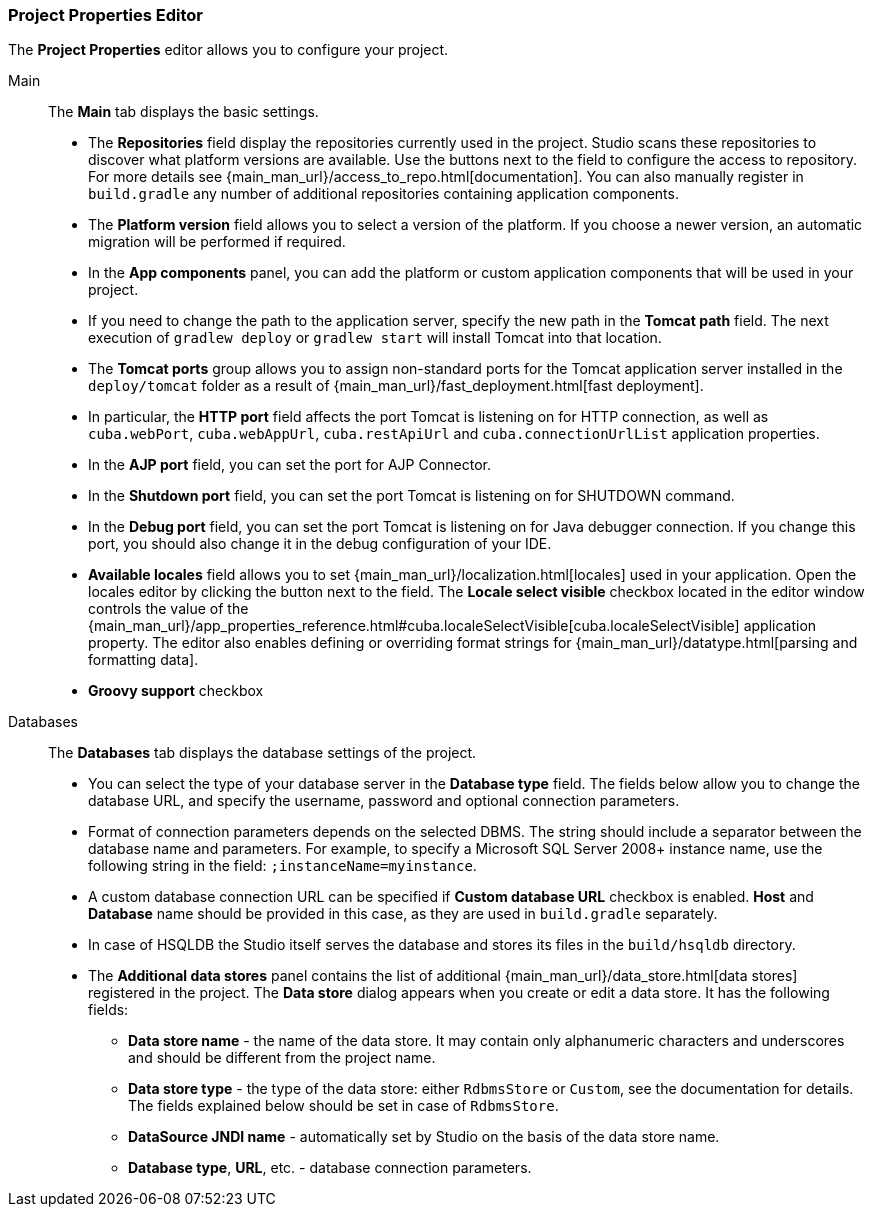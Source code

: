 :sourcesdir: ../../../../source

[[studio_project_properties]]
=== Project Properties Editor

The *Project Properties* editor allows you to configure your project.

Main::
+
--
The *Main* tab displays the basic settings.

* The *Repositories* field display the repositories currently used in the project. Studio scans these repositories to discover what platform versions are available. Use the buttons next to the field to configure the access to repository. For more details see {main_man_url}/access_to_repo.html[documentation]. You can also manually register in `build.gradle` any number of additional repositories containing application components.

* The *Platform version* field allows you to select a version of the platform. If you choose a newer version, an automatic migration will be performed if required.

* In the *App components* panel, you can add the platform or custom application components that will be used in your project.

* If you need to change the path to the application server, specify the new path in the *Tomcat path* field. The next execution of `gradlew deploy` or `gradlew start` will install Tomcat into that location.

* The *Tomcat ports* group allows you to assign non-standard ports for the Tomcat application server installed in the `deploy/tomcat` folder as a result of {main_man_url}/fast_deployment.html[fast deployment].

* In particular, the *HTTP port* field affects the port Tomcat is listening on for HTTP connection, as well as `cuba.webPort`, `cuba.webAppUrl`, `cuba.restApiUrl` and `cuba.connectionUrlList` application properties.

* In the *AJP port* field, you can set the port for AJP Connector.

* In the *Shutdown port* field, you can set the port Tomcat is listening on for SHUTDOWN command.

* In the *Debug port* field, you can set the port Tomcat is listening on for Java debugger connection. If you change this port, you should also change it in the debug configuration of your IDE.

* *Available locales* field allows you to set {main_man_url}/localization.html[locales] used in your application. Open the locales editor by clicking the button next to the field. The *Locale select visible* checkbox located in the editor window controls the value of the {main_man_url}/app_properties_reference.html#cuba.localeSelectVisible[cuba.localeSelectVisible] application property. The editor also enables defining or overriding format strings for {main_man_url}/datatype.html[parsing and formatting data].

// TODO
* *Groovy support* checkbox
--

Databases::
+
--
The *Databases* tab displays the database settings of the project.

* You can select the type of your database server in the *Database type* field. The fields below allow you to change the database URL, and specify the username, password and optional connection parameters.

* Format of connection parameters depends on the selected DBMS. The string should include a separator between the database name and parameters. For example, to specify a Microsoft SQL Server 2008+ instance name, use the following string in the field: `;instanceName=myinstance`.

* A custom database connection URL can be specified if *Custom database URL* checkbox is enabled. *Host* and *Database* name should be provided in this case, as they are used in `build.gradle` separately.

* In case of HSQLDB the Studio itself serves the database and stores its files in the `build/hsqldb` directory.

* The *Additional data stores* panel contains the list of additional {main_man_url}/data_store.html[data stores] registered in the project. The *Data store* dialog appears when you create or edit a data store. It has the following fields:
+
** *Data store name* - the name of the data store. It may contain only alphanumeric characters and underscores and should be different from the project name.
+
** *Data store type* - the type of the data store: either `RdbmsStore` or `Custom`, see the documentation for details. The fields explained below should be set in case of `RdbmsStore`.
+
** *DataSource JNDI name* - automatically set by Studio on the basis of the data store name.
+
** *Database type*, *URL*, etc. - database connection parameters.
--